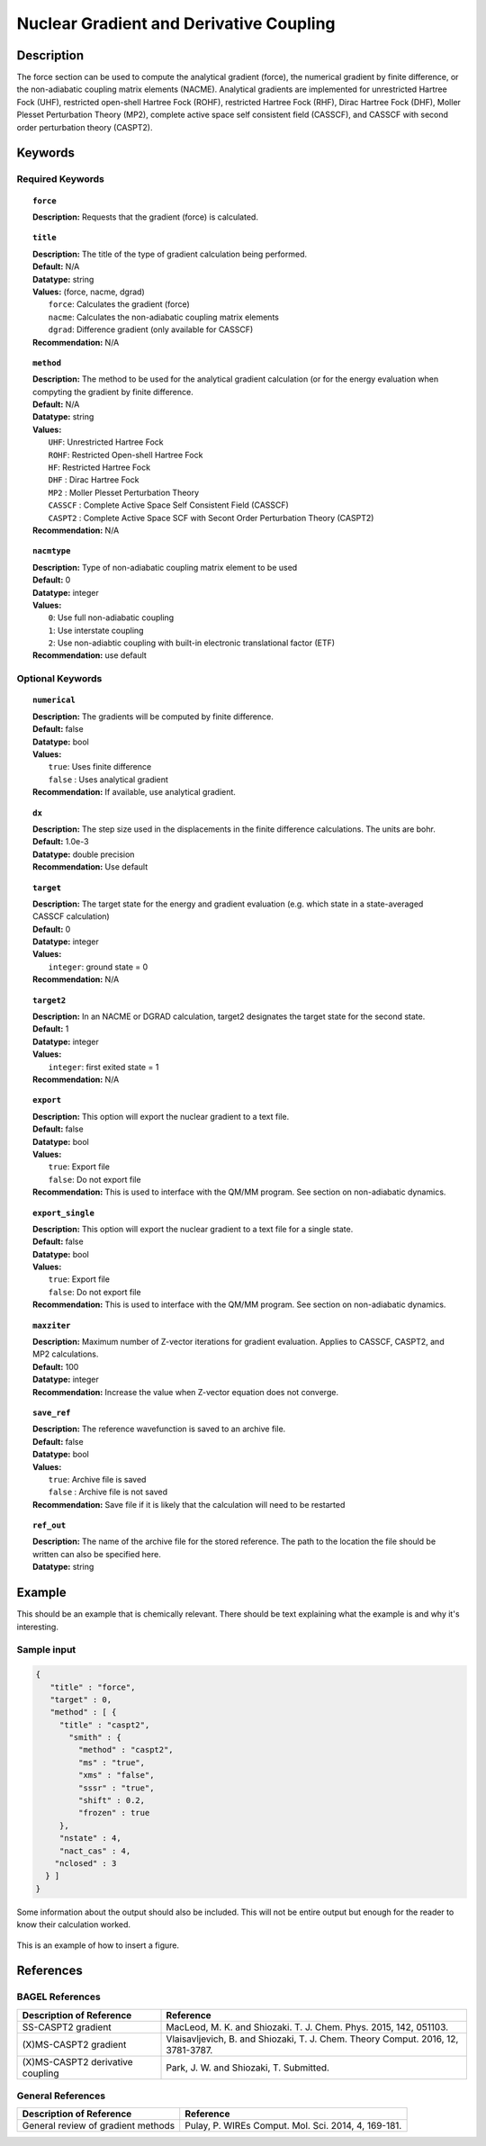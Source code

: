 .. _force:

****************************************
Nuclear Gradient and Derivative Coupling
****************************************

Description
===========
The force section can be used to compute the analytical gradient (force), the numerical gradient by finite difference, or the non-adiabatic coupling matrix elements (NACME). Analytical gradients are implemented for unrestricted Hartree Fock (UHF), restricted open-shell Hartree Fock (ROHF), restricted Hartree Fock (RHF), Dirac Hartree Fock (DHF), Moller Plesset Perturbation Theory (MP2), complete active space self consistent field (CASSCF), and CASSCF with second order perturbation theory (CASPT2). 

Keywords
========

Required Keywords
-----------------
.. topic:: ``force``

   | **Description:** Requests that the gradient (force) is calculated. 

.. topic:: ``title``

   | **Description:** The title of the type of gradient calculation being performed. 
   | **Default:** N/A 
   | **Datatype:** string 
   | **Values:** (force, nacme, dgrad)
   |    ``force``: Calculates the gradient (force)
   |    ``nacme``: Calculates the non-adiabatic coupling matrix elements
   |    ``dgrad``: Difference gradient (only available for CASSCF)
   | **Recommendation:** N/A

.. topic:: ``method``

   | **Description:** The method to be used for the analytical gradient calculation (or for the energy evaluation when compyting the gradient by finite difference. 
   | **Default:** N/A 
   | **Datatype:** string 
   | **Values:**
   |    ``UHF``: Unrestricted Hartree Fock 
   |    ``ROHF``: Restricted Open-shell Hartree Fock
   |    ``HF``: Restricted Hartree Fock
   |    ``DHF`` : Dirac Hartree Fock
   |    ``MP2`` : Moller Plesset Perturbation Theory
   |    ``CASSCF`` : Complete Active Space Self Consistent Field (CASSCF)
   |    ``CASPT2`` : Complete Active Space SCF with Secont Order Perturbation Theory (CASPT2) 
   | **Recommendation:** N/A

.. topic:: ``nacmtype``

   | **Description:** Type of non-adiabatic coupling matrix element to be used
   | **Default:** 0
   | **Datatype:** integer
   | **Values:** 
   |    ``0``: Use full non-adiabatic coupling
   |    ``1``: Use interstate coupling 
   |    ``2``: Use non-adiabtic coupling with built-in electronic translational factor (ETF)
   | **Recommendation:** use default 

Optional Keywords
-----------------

.. topic:: ``numerical``

   | **Description:** The gradients will be computed by finite difference. 
   | **Default:** false
   | **Datatype:** bool
   | **Values:** 
   |    ``true``: Uses finite difference
   |    ``false`` : Uses analytical gradient  
   | **Recommendation:** If available, use analytical gradient. 

.. topic:: ``dx``

   | **Description:** The step size used in the displacements in the finite difference calculations. The units are bohr. 
   | **Default:** 1.0e-3
   | **Datatype:** double precision 
   | **Recommendation:** Use default 

.. topic:: ``target``

   | **Description:** The target state for the energy and gradient evaluation (e.g. which state in a state-averaged CASSCF calculation)
   | **Default:** 0 
   | **Datatype:** integer
   | **Values:** 
   |    ``integer``: ground state = 0 
   | **Recommendation:** N/A 

.. topic:: ``target2``

   | **Description:** In an NACME or DGRAD calculation, target2 designates the target state for the second state. 
   | **Default:** 1 
   | **Datatype:** integer
   | **Values:** 
   |    ``integer``: first exited state = 1 
   | **Recommendation:** N/A 

.. topic:: ``export``

   | **Description:** This option will export the nuclear gradient to a text file.  
   | **Default:** false
   | **Datatype:** bool
   | **Values:** 
   |    ``true``: Export file
   |    ``false``: Do not export file 
   | **Recommendation:** This is used to interface with the QM/MM program. See section on non-adiabatic dynamics. 

.. topic:: ``export_single``

   | **Description:** This option will export the nuclear gradient to a text file for a single state.  
   | **Default:** false 
   | **Datatype:** bool
   | **Values:** 
   |    ``true``: Export file
   |    ``false``: Do not export file 
   | **Recommendation:** This is used to interface with the QM/MM program. See section on non-adiabatic dynamics.

.. topic:: ``maxziter``

   | **Description:** Maximum number of Z-vector iterations for gradient evaluation. Applies to CASSCF, CASPT2, and MP2 calculations.
   | **Default:** 100 
   | **Datatype:** integer
   | **Recommendation:** Increase the value when Z-vector equation does not converge.

.. topic:: ``save_ref``

   | **Description:** The reference wavefunction is saved to an archive file. 
   | **Default:** false
   | **Datatype:** bool
   | **Values:** 
   |    ``true``: Archive file is saved 
   |    ``false`` : Archive file is not saved
   | **Recommendation:** Save file if it is likely that the calculation will need to be restarted 

.. topic:: ``ref_out``

   | **Description:** The name of the archive file for the stored reference. The path to the location the file should be written can also be specified here. 
   | **Datatype:** string

Example
=======
This should be an example that is chemically relevant. There should be text explaining what the example is and why it's interesting.

Sample input
------------

.. code-block:: javascript 

   {
      "title" : "force",
      "target" : 0,
      "method" : [ {
        "title" : "caspt2",
          "smith" : {
            "method" : "caspt2",
            "ms" : "true",
            "xms" : "false",
            "sssr" : "true",
            "shift" : 0.2,
            "frozen" : true
        },
        "nstate" : 4,
        "nact_cas" : 4,
       "nclosed" : 3
     } ]
   }


Some information about the output should also be included. This will not be entire output but enough for the reader to know their calculation worked.

.. figure:: figure/example.png
    :width: 200px
    :align: center
    :alt: alternate text
    :figclass: align-center

    This is an example of how to insert a figure. 

References
==========

BAGEL References
----------------
+-----------------------------------------------+---------------------------------------------------------------------------------+
|          Description of Reference             |                          Reference                                              | 
+===============================================+=================================================================================+
| SS-CASPT2 gradient                            |  MacLeod, M. K. and Shiozaki. T. J. Chem. Phys. 2015, 142, 051103.              |
+-----------------------------------------------+---------------------------------------------------------------------------------+
| (X)MS-CASPT2 gradient                         | Vlaisavljevich, B. and Shiozaki, T. J. Chem. Theory Comput. 2016, 12, 3781-3787.| 
+-----------------------------------------------+---------------------------------------------------------------------------------+
| (X)MS-CASPT2 derivative coupling              | Park, J. W. and Shiozaki, T. Submitted.                                         |
+-----------------------------------------------+---------------------------------------------------------------------------------+

General References
------------------

+-----------------------------------------------+--------------------------------------------------------------------------------+
|          Description of Reference             |                          Reference                                             | 
+===============================================+================================================================================+
| General review of gradient methods            | Pulay, P. WIREs Comput. Mol. Sci. 2014, 4, 169-181.                            |
+-----------------------------------------------+--------------------------------------------------------------------------------+

